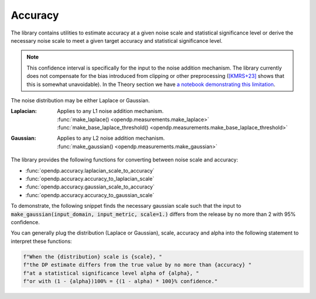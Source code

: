 
.. _determining-accuracy:

Accuracy
--------

The library contains utilities to estimate accuracy at a given noise scale and statistical significance level
or derive the necessary noise scale to meet a given target accuracy and statistical significance level.

.. note::

    This confidence interval is specifically for the input to the noise addition mechanism.
    The library currently does not compensate for the bias introduced from clipping or other preprocessing
    (`[KMRS+23] <https://arxiv.org/pdf/2301.13334.pdf>`_ shows that this is somewhat unavoidable).
    In the Theory section we have `a notebook demonstrating this limitation <../../../theory/accuracy-pitfalls.html>`_.

The noise distribution may be either Laplace or Gaussian.

:Laplacian: | Applies to any L1 noise addition mechanism.
  | :func:`make_laplace() <opendp.measurements.make_laplace>`
  | :func:`make_base_laplace_threshold() <opendp.measurements.make_base_laplace_threshold>`
:Gaussian: | Applies to any L2 noise addition mechanism.
  | :func:`make_gaussian() <opendp.measurements.make_gaussian>`

The library provides the following functions for converting between noise scale and accuracy:

* :func:`opendp.accuracy.laplacian_scale_to_accuracy`
* :func:`opendp.accuracy.accuracy_to_laplacian_scale`
* :func:`opendp.accuracy.gaussian_scale_to_accuracy`
* :func:`opendp.accuracy.accuracy_to_gaussian_scale`

To demonstrate, the following snippet finds the necessary gaussian scale such that the input to 
:code:`make_gaussian(input_domain, input_metric, scale=1.)` differs from the release by no more than 2 with 95% confidence.

.. tab-set::

  .. tab-item:: Python

    .. doctest::

        >>> from opendp.accuracy import accuracy_to_gaussian_scale
        >>> confidence = 95
        >>> accuracy_to_gaussian_scale(accuracy=2., alpha=1. - confidence / 100)
        1.020426913849308

You can generally plug the distribution (Laplace or Gaussian), scale, accuracy and alpha
into the following statement to interpret these functions:

.. code-block:: python

    f"When the {distribution} scale is {scale}, "
    f"the DP estimate differs from the true value by no more than {accuracy} "
    f"at a statistical significance level alpha of {alpha}, "
    f"or with (1 - {alpha})100% = {(1 - alpha) * 100}% confidence."
